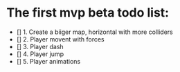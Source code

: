 * The first mvp beta todo list:
- [] 1. Create a biiger map, horizontal with more colliders
- [] 2. Player movent with forces
- [] 3. Player dash
- [] 4. Player jump
- [] 5. Player animations

